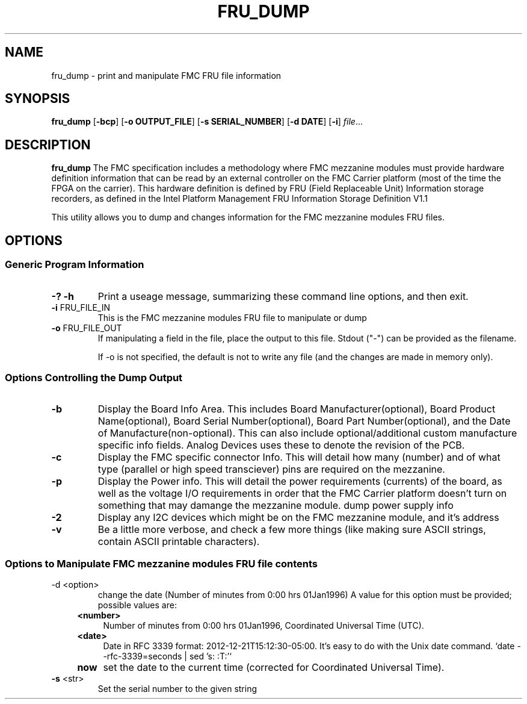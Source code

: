.TH FRU_DUMP 1
.SH NAME
fru_dump \- print and manipulate FMC FRU file information
.SH SYNOPSIS
.B fru_dump
[\fB\-bcp\fR]
[\fB\-o\fR \fBOUTPUT_FILE\fR]
[\fB\-s \fBSERIAL_NUMBER\fR]
[\fB\-d \fBDATE\fR]
[\fB\-i\fR]
.IR file ...
.SH DESCRIPTION
.B fru_dump
The FMC specification includes a methodology where FMC mezzanine modules must
provide hardware definition information that can be read by an external controller
on the FMC Carrier platform (most of the time the FPGA on the carrier). This
hardware definition is defined by FRU (Field Replaceable Unit) Information
storage recorders, as defined in the Intel Platform Management FRU Information
Storage Definition V1.1

This utility allows you to dump and changes information for the FMC mezzanine modules FRU files.
.SH OPTIONS
.SS "Generic Program Information"
.IX Subsection "Generic Program Information"
.TP
.B \-? \-h
Print a useage message, summarizing these command line options, and then exit.
.TP
.BR \-i " FRU_FILE_IN"
This is the FMC mezzanine modules FRU file to manipulate or dump
.TP
.BR \-o " FRU_FILE_OUT"
If manipulating a field in the file, place the output to this file.
Stdout ("\-") can be provided as the filename.

If -o is not specified, the default is not to write any file (and the changes
are made in memory only).
.SS "Options Controlling the Dump Output"
.IX Subsection "Options Controlling the Dump Output"
.TP
.BR \-b
Display the Board Info Area. This includes
Board Manufacturer(optional),
Board Product Name(optional),
Board Serial Number(optional),
Board Part Number(optional),
and the Date of Manufacture(non-optional).
This can also include optional/additional custom manufacture specific info fields.
Analog Devices uses these to denote the revision of the PCB.
.TP
.BR \-c
Display the FMC specific connector Info. This will detail how many (number) and
of what type (parallel or high speed transciever) pins are required on the mezzanine.
.TP
.BR \-p
Display the Power info. This will detail the power requirements (currents) of the board,
as well as the voltage I/O requirements in order that the FMC Carrier platform doesn't turn on something
that may damange the mezzanine module.
dump power supply info
.TP
.BR \-2
Display any I2C devices which might be on the FMC mezzanine module, and it's address
.TP
.BR \-v
Be a little more verbose, and check a few more things
(like making sure ASCII strings, contain ASCII printable characters).
.SS "Options to Manipulate  FMC mezzanine modules FRU file contents"
.IX Subsection "Options to Manipulate  FMC mezzanine modules FRU file contents"
.TP
-d <option>
change the date (Number of minutes from 0:00 hrs 01Jan1996)
A value for this option must be provided; possible values are:
.RS 4
.IP "\fB<number>\fR" 4
.IX Item "number"
\&Number of minutes from 0:00 hrs 01Jan1996, Coordinated Universal Time (UTC).
.IP "\fB<date>\fR" 4
.IX Item "<date>"
Date in RFC 3339 format: 2012-12-21T15:12:30-05:00. It's easy to do with the Unix date command.
`date --rfc-3339=seconds | sed 's: :T:'`
.IP "\fBnow\fR" 4
.IX Item "now"
set the date to the current time (corrected for Coordinated Universal Time).
.RE
.TP
.BR \-s " <str>"
Set the serial number to the given string
